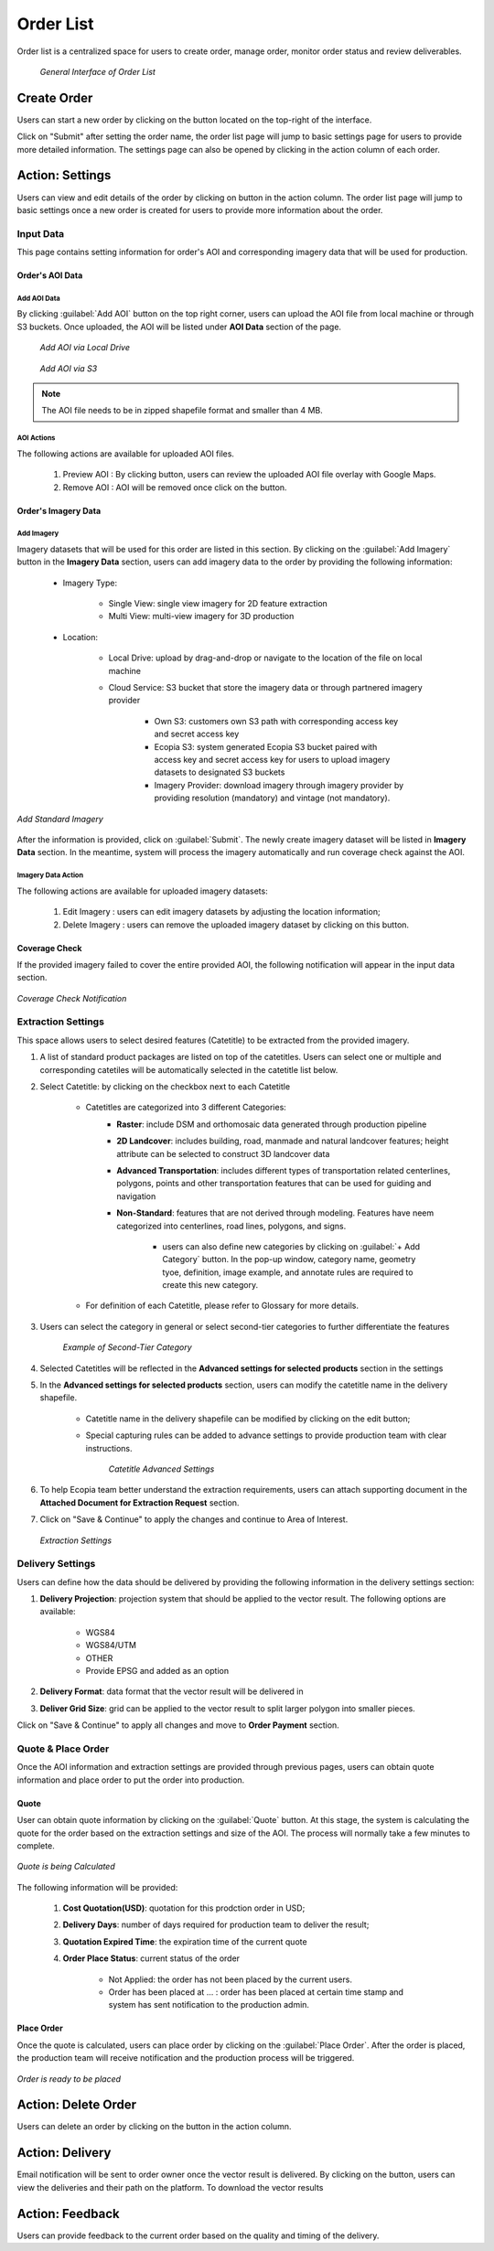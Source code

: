 **********************
Order List
**********************

Order list is a centralized space for users to create order, manage order, monitor order status and review deliverables. 

 .. figure:: /images/OrderListInterface.png
    :align: center
    :alt: OrderListInterface

    *General Interface of Order List*

Create Order
******************

Users can start a new order by clicking on the |CreateOrder| button located on the top-right of the interface. 

.. The following options will be available:

.. Service type:

..    * Modeling & Annotation: the order will apply modeling and Ecopia annotation as the service;
..    * Modeling: the order will apply modeling and users will annotate the vector result (if applicable) within their own organization.

Click on "Submit" after setting the order name, the order list page will jump to basic settings page for users to provide more detailed information. The settings page can also be opened by clicking |ViewDetails| in the action column of each order.

Action: Settings |ViewDetails|
*************************************

Users can view and edit details of the order by clicking on |ViewDetails| button in the action column. The order list page will jump to basic settings once a new order is created for users to provide more information about the order.

Input Data
===============

This page contains setting information for order's AOI and corresponding imagery data that will be used for production.

Order's AOI Data
------------------

Add AOI Data
++++++++++++++

By clicking :guilabel:`Add AOI` button on the top right corner, users can upload the AOI file from local machine or through S3 buckets. Once uploaded, the AOI will be listed under **AOI Data** section of the page.

 .. figure:: /images/AddAOILocalDrive.png
    :align: center
    :alt: AddAOILocalDrive

    *Add AOI via Local Drive*

 .. figure:: /images/AddAOIS3.png
    :align: center
    :alt: AddAOIS3

    *Add AOI via S3*

.. note::
      The AOI file needs to be in zipped shapefile format and smaller than 4 MB.


AOI Actions
++++++++++++++

The following actions are available for uploaded AOI files.


    #. Preview AOI |PreviewAOI|: By clicking |PreviewAOI| button, users can review the uploaded AOI file overlay with Google Maps.
    #. Remove AOI |DeleteAOI|: AOI will be removed once click on the |DeleteAOI| button.


Order's Imagery Data
----------------------------

Add Imagery
++++++++++++

Imagery datasets that will be used for this order are listed in this section. By clicking on the :guilabel:`Add Imagery` button in the **Imagery Data** section, users can add imagery data to the order by providing the following information:

    * Imagery Type:

        * Single View: single view imagery for 2D feature extraction
        * Multi View: multi-view imagery for 3D production

    * Location: 

        * Local Drive: upload by drag-and-drop or navigate to the location of the file on local machine
        * Cloud Service: S3 bucket that store the imagery data or through partnered imagery provider

            * Own S3: customers own S3 path with corresponding access key and secret access key
            * Ecopia S3: system generated Ecopia S3 bucket paired with access key and secret access key for users to upload imagery datasets to designated S3 buckets
            * Imagery Provider: download imagery through imagery provider by providing resolution (mandatory) and vintage (not mandatory).
    

.. figure:: /images/AddStandardImagery.png
    :alt: AddStandardImagery
    :align: center

    *Add Standard Imagery*

After the information is provided, click on :guilabel:`Submit`. The newly create imagery dataset will be listed in **Imagery Data** section. In the meantime, system will process the imagery automatically and run coverage check against the AOI. 

Imagery Data Action
+++++++++++++++++++++

The following actions are available for uploaded imagery datasets:

    #. Edit Imagery |Edit|: users can edit imagery datasets by adjusting the location information;
    #. Delete Imagery |DeleteAOI|: users can remove the uploaded imagery dataset by clicking on this button.


Coverage Check
-----------------
If the provided imagery failed to cover the entire provided AOI, the following notification will appear in the input data section. 

.. figure:: /images/CoverageCheck.png
    :alt: CoverageCheck
    :align: center

    *Coverage Check Notification*


Extraction Settings
====================

This space allows users to select desired features (Catetitle) to be extracted from the provided imagery.

#. A list of standard product packages are listed on top of the catetitles. Users can select one or multiple and corresponding catetiles will be automatically selected in the catetitle list below.
#. Select Catetitle: by clicking on the checkbox next to each Catetitle

    * Catetitles are categorized into 3 different Categories:
        * **Raster**: include DSM and orthomosaic data generated through production pipeline
        * **2D Landcover**: includes building, road, manmade and natural landcover features; height attribute can be selected to construct 3D landcover data
        * **Advanced Transportation**: includes different types of transportation related centerlines, polygons, points and other transportation features that can be used for guiding and navigation
        * **Non-Standard**: features that are not derived through modeling. Features have neem categorized into centerlines, road lines, polygons, and signs.
            
            * users can also define new categories by clicking on :guilabel:`+ Add Category` button. In the pop-up window, category name, geometry tyoe, definition, image example, and annotate rules are required to create this new category.

    * For definition of each Catetitle, please refer to Glossary for more details.


#. Users can select the category in general or select second-tier categories to further differentiate the features

    .. figure:: /images/SecondTier.png
        :alt: Second-Tier Categories
        :align: center

        *Example of Second-Tier Category*

#. Selected Catetitles will be reflected in the **Advanced settings for selected products** section in the settings
#. In the **Advanced settings for selected products** section, users can modify the catetitle name in the delivery shapefile.
    
    * Catetitle name in the delivery shapefile can be modified by clicking on the edit button;
    * Special capturing rules can be added to advance settings to provide production team with clear instructions.


        .. figure:: /images/catetitleAdvancedSettings.png
            :alt: Catetitle Advanced Settings
            :align: center

        *Catetitle Advanced Settings*


#. To help Ecopia team better understand the extraction requirements, users can attach supporting document in the **Attached Document for Extraction Request** section.
#. Click on "Save & Continue" to apply the changes and continue to Area of Interest.

 .. figure:: /images/ExtractionSettings.png
    :align: center
    :alt: ExtractionSettings
    

    *Extraction Settings*







Delivery Settings
====================

Users can define how the data should be delivered by providing the following information in the delivery settings section:

#. **Delivery Projection**: projection system that should be applied to the vector result. The following options are available:

    * WGS84
    * WGS84/UTM
    * OTHER
    * Provide EPSG and added as an option

#. **Delivery Format**: data format that the vector result will be delivered in
#. **Deliver Grid Size**: grid can be applied to the vector result to split larger polygon into smaller pieces. 

Click on "Save & Continue" to apply all changes and move to **Order Payment** section.

Quote & Place Order
=====================

Once the AOI information and extraction settings are provided through previous pages, users can obtain quote information and place order to put the order into production.

Quote
----------------------------
User can obtain quote information by clicking on the :guilabel:`Quote` button. At this stage, the system is calculating the quote for the order based on the extraction settings and size of the AOI. The process will normally take a few minutes to complete.

.. figure:: /images/CalculatingQuote.png
    :alt: Calculating Quote
    :align: center

    *Quote is being Calculated*

The following information will be provided:

    #. **Cost Quotation(USD)**: quotation for this prodction order in USD;
    #. **Delivery Days**: number of days required for production team to deliver the result;
    #. **Quotation Expired Time**: the expiration time of the current quote
    #. **Order Place Status**: current status of the order

        * Not Applied: the order has not been placed by the current users.
        * Order has been placed at ... : order has been placed at certain time stamp and system has sent notification to the production admin.

Place Order
----------------------------
Once the quote is calculated, users can place order by clicking on the :guilabel:`Place Order`. After the order is placed, the production team will receive notification and the production process will be triggered.

.. figure:: /images/PlaceOrder.png
    :alt: PayNow
    :align: center

    *Order is ready to be placed*


Action: Delete Order |DeleteAOI|
*********************************
Users can delete an order by clicking on the |DeleteAOI| button in the action column.


Action: Delivery |Delivery|
*********************************
Email notification will be sent to order owner once the vector result is delivered. By clicking on the |Delivery| button, users can view the deliveries and their path on the platform. To download the vector results


Action: Feedback |Feedback|
*********************************
Users can provide feedback to the current order based on the quality and timing of the delivery.



.. |CreateOrder| image:: /images/CreateOrder.png
    :height: 21

.. |ViewDetails| image:: /images/ViewDetails.png
    :height: 21

.. |binddataset| image:: /images/binddataset.png
    :height: 21

.. |checkcoverage| image:: /images/checkcoverage.png
    :height: 21

.. |ViewCoverageReport| image:: /images/ViewCoverageReport.png
      :height: 25

.. |ManualConfirm| image:: /images/ManualConfirm.png
      :height: 20

.. |Passed| image:: /images/GreenCheck.png
      :height: 20

.. |PreviewAOI| image:: /images/PreviewAOI.png
      :height: 25

.. |DeleteAOI| image:: /images/DeleteAOI.png
      :height: 32

.. |Delivery| image:: /images/Delivery.png
      :height: 30

.. |Edit| image:: /images/Edit.png
      :height: 30

.. |Feedback| image:: /images/Feedback.png
      :height: 30